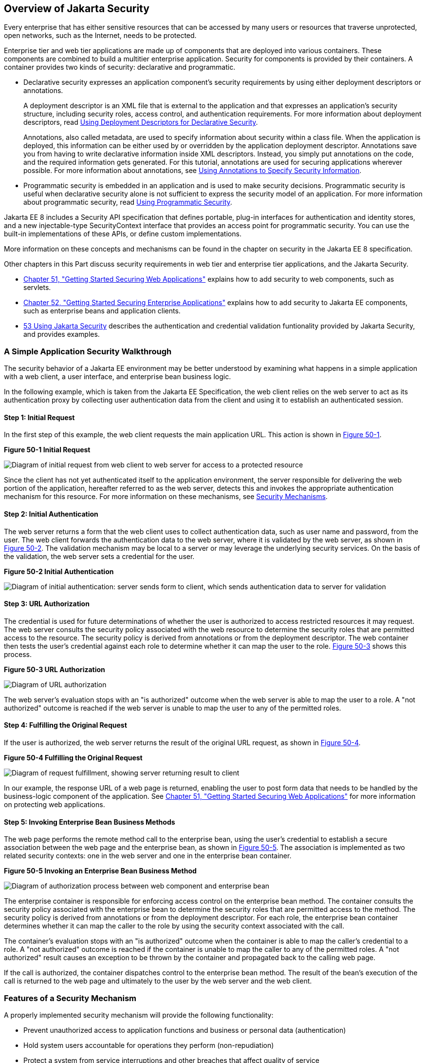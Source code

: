 [[BNBWK]][[_overview_of_jakarta_ee_security]]

== Overview of Jakarta Security

Every enterprise that has either sensitive resources that can be
accessed by many users or resources that traverse unprotected, open
networks, such as the Internet, needs to be protected.

Enterprise tier and web tier applications are made up of components that
are deployed into various containers. These components are combined to
build a multitier enterprise application. Security for components is
provided by their containers. A container provides two kinds of
security: declarative and programmatic.

* Declarative security expresses an application component's security
requirements by using either deployment descriptors or annotations.
+
A deployment descriptor is an XML file that is external to the
application and that expresses an application's security structure,
including security roles, access control, and authentication
requirements. For more information about deployment descriptors, read
link:#BNBXF[Using Deployment Descriptors for
Declarative Security].
+
Annotations, also called metadata, are used to specify information about
security within a class file. When the application is deployed, this
information can be either used by or overridden by the application
deployment descriptor. Annotations save you from having to write
declarative information inside XML descriptors. Instead, you simply put
annotations on the code, and the required information gets generated.
For this tutorial, annotations are used for securing applications
wherever possible. For more information about annotations, see
link:#BNBXG[Using Annotations to Specify Security
Information].
* Programmatic security is embedded in an application and is used to
make security decisions. Programmatic security is useful when
declarative security alone is not sufficient to express the security
model of an application. For more information about programmatic
security, read link:#BNBXH[Using Programmatic
Security].

Jakarta EE 8 includes a Security API specification that defines portable,
plug-in interfaces for authentication and identity stores, and a new
injectable-type SecurityContext interface that provides an access point for
programmatic security. You can use the built-in implementations of these APIs,
or define custom implementations.

More information on these concepts and mechanisms can be found
in the chapter on security in the Jakarta EE 8 specification.

Other chapters in this Part discuss security requirements in web tier
and enterprise tier applications, and the Jakarta Security.

* link:#BNCAS[Chapter 51, "Getting Started Securing
Web Applications"] explains how to add security to web components, such
as servlets.
* link:#BNBYK[Chapter 52, "Getting Started Securing
Enterprise Applications"] explains how to add security to Jakarta EE
components, such as enterprise beans and application clients.
* link:#using-the-jakarta-ee-security-api[53 Using Jakarta Security]
describes the authentication and credential validation funtionality provided by
Jakarta Security, and provides examples.

[[BNBWL]][[_a_simple_application_security_walkthrough]]

=== A Simple Application Security Walkthrough

The security behavior of a Jakarta EE environment may be better understood
by examining what happens in a simple application with a web client, a
user interface, and enterprise bean business logic.

In the following example, which is taken from the Jakarta EE
Specification, the web client relies on the web server to act as its
authentication proxy by collecting user authentication data from the
client and using it to establish an authenticated session.

[[BNBWM]][[_step_1_initial_request]]

==== Step 1: Initial Request

In the first step of this example, the web client requests the main
application URL. This action is shown in link:#BNBWN[Figure 50-1].

[[BNBWN]]

.*Figure 50-1 Initial Request*
image:jakartaeett_dt_039.png[
"Diagram of initial request from web client to web server for access to a
protected resource"]

Since the client has not yet authenticated itself to the application
environment, the server responsible for delivering the web portion of
the application, hereafter referred to as the web server, detects this
and invokes the appropriate authentication mechanism for this resource.
For more information on these mechanisms, see
link:#BNBWY[Security Mechanisms].

[[BNBWO]][[_step_2_initial_authentication]]

==== Step 2: Initial Authentication

The web server returns a form that the web client uses to collect
authentication data, such as user name and password, from the user. The
web client forwards the authentication data to the web server, where it
is validated by the web server, as shown in link:#BNBWP[Figure 50-2].
The validation mechanism may be local to a server or may leverage the
underlying security services. On the basis of the validation, the web
server sets a credential for the user.

[[BNBWP]]

.*Figure 50-2 Initial Authentication*
image:jakartaeett_dt_040.png[
"Diagram of initial authentication: server sends form to client, which
sends authentication data to server for validation"]

[[BNBWQ]][[_step_3_url_authorization]]

==== Step 3: URL Authorization

The credential is used for future determinations of whether the user is
authorized to access restricted resources it may request. The web server
consults the security policy associated with the web resource to
determine the security roles that are permitted access to the resource.
The security policy is derived from annotations or from the deployment
descriptor. The web container then tests the user's credential against
each role to determine whether it can map the user to the role.
link:#BNBWR[Figure 50-3] shows this process.

[[BNBWR]]

.*Figure 50-3 URL Authorization*
image:jakartaeett_dt_041.png[
"Diagram of URL authorization"]

The web server's evaluation stops with an "is authorized" outcome when
the web server is able to map the user to a role. A "not authorized"
outcome is reached if the web server is unable to map the user to any of
the permitted roles.

[[BNBWS]][[_step_4_fulfilling_the_original_request]]

==== Step 4: Fulfilling the Original Request

If the user is authorized, the web server returns the result of the
original URL request, as shown in link:#BNBWT[Figure 50-4].

[[BNBWT]]

.*Figure 50-4 Fulfilling the Original Request*
image:jakartaeett_dt_042.png[
"Diagram of request fulfillment, showing server returning result to
client"]

In our example, the response URL of a web page is returned, enabling the
user to post form data that needs to be handled by the business-logic
component of the application. See
link:#BNCAS[Chapter 51, "Getting Started Securing
Web Applications"] for more information on protecting web applications.

[[BNBWU]][[_step_5_invoking_enterprise_bean_business_methods]]

==== Step 5: Invoking Enterprise Bean Business Methods

The web page performs the remote method call to the enterprise bean,
using the user's credential to establish a secure association between
the web page and the enterprise bean, as shown in link:#BNBWV[Figure
50-5]. The association is implemented as two related security contexts:
one in the web server and one in the enterprise bean container.

[[BNBWV]]

.*Figure 50-5 Invoking an Enterprise Bean Business Method*
image:jakartaeett_dt_043.png[
"Diagram of authorization process between web component and enterprise
bean"]

The enterprise container is responsible for enforcing access control on the
enterprise bean method. The container consults the security policy
associated with the enterprise bean to determine the security roles that
are permitted access to the method. The security policy is derived from
annotations or from the deployment descriptor. For each role, the enterprise bean
container determines whether it can map the caller to the role by using
the security context associated with the call.

The container's evaluation stops with an "is authorized" outcome when
the container is able to map the caller's credential to a role. A "not
authorized" outcome is reached if the container is unable to map the
caller to any of the permitted roles. A "not authorized" result causes
an exception to be thrown by the container and propagated back to the
calling web page.

If the call is authorized, the container dispatches control to the
enterprise bean method. The result of the bean's execution of the call
is returned to the web page and ultimately to the user by the web server
and the web client.

[[BNBWW]][[_features_of_a_security_mechanism]]

=== Features of a Security Mechanism

A properly implemented security mechanism will provide the following
functionality:

* Prevent unauthorized access to application functions and business or
personal data (authentication)
* Hold system users accountable for operations they perform
(non-repudiation)
* Protect a system from service interruptions and other breaches that
affect quality of service

Ideally, properly implemented security mechanisms will also be

* Easy to administer
* Transparent to system users
* Interoperable across application and enterprise boundaries

[[BNBWX]][[_characteristics_of_application_security]]

=== Characteristics of Application Security

Jakarta EE applications consist of components that can contain both
protected and unprotected resources. Often, you need to protect
resources to ensure that only authorized users have access.
Authorization provides controlled access to protected resources.
Authorization is based on identification and authentication.
Identification is a process that enables recognition of an entity by a
system, and authentication is a process that verifies the identity of a
user, device, or other entity in a computer system, usually as a
prerequisite to allowing access to resources in a system.

Authorization and authentication are not required for an entity to
access unprotected resources. Accessing a resource without
authentication is referred to as unauthenticated, or anonymous, access.

The characteristics of application security that, when properly
addressed, help to minimize the security threats faced by an enterprise
include the following.

* Authentication: The means by which communicating entities, such as
client and server, prove to each other that they are acting on behalf of
specific identities that are authorized for access. This ensures that
users are who they say they are.
* Authorization, or access control: The means by which interactions with
resources are limited to collections of users or programs for the
purpose of enforcing integrity, confidentiality, or availability
constraints. This ensures that users have permission to perform
operations or access data.
* Data integrity: The means used to prove that information has not been
modified by a third party, an entity other than the source of the
information. For example, a recipient of data sent over an open network
must be able to detect and discard messages that were modified after
they were sent. This ensures that only authorized users can modify data.
* Confidentiality, or data privacy: The means used to ensure that
information is made available only to users who are authorized to access
it. This ensures that only authorized users can view sensitive data.
* Non-repudiation: The means used to prove that a user who performed
some action cannot reasonably deny having done so. This ensures that
transactions can be proved to have happened.
* Quality of Service: The means used to provide better service to
selected network traffic over various technologies.
* Auditing: The means used to capture a tamper-resistant record of
security-related events for the purpose of being able to evaluate the
effectiveness of security policies and mechanisms. To enable this, the
system maintains a record of transactions and security information.
